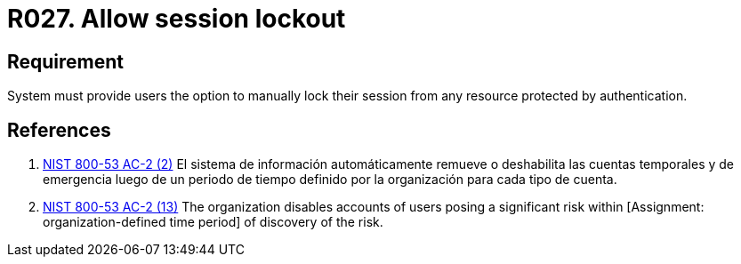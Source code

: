 :slug: rules/027/
:category: session
:description: This documents contains the details of the security requirements related to the definition and management of session and session variables in the organization. This requirement establishes the importance of allowing temporary lockouts over sessions in order to avoid bruteforce attacks.
:keywords: Requirement, Security, Session, User, Lockout, Account
:rules: yes

= R027. Allow session lockout

== Requirement

System must provide users the option to
manually lock their session
from any resource protected by authentication.

== References

. [[r1]] link:https://nvd.nist.gov/800-53/Rev4/control/AC-2[+NIST+ 800-53 AC-2 (2)]
El sistema de información automáticamente remueve o deshabilita
las cuentas temporales y de emergencia luego de un periodo de tiempo
definido por la organización para  cada tipo de cuenta.

. [[r2]] link:https://nvd.nist.gov/800-53/Rev4/control/AC-2[+NIST+ 800-53 AC-2 (13)]
The organization disables accounts of users posing a significant risk
within [Assignment: organization-defined time period]
of discovery of the risk.
